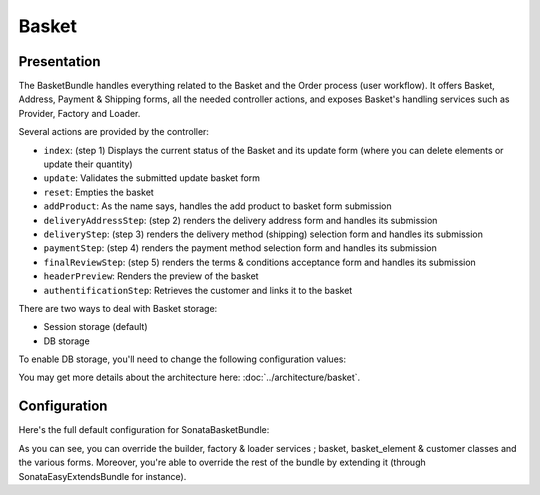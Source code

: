 .. index::
    single: Basket

======
Basket
======

Presentation
============

The BasketBundle handles everything related to the Basket and the Order process (user workflow).
It offers Basket, Address, Payment & Shipping forms, all the needed controller actions, and exposes Basket's handling services such as Provider, Factory and Loader.

Several actions are provided by the controller:

* ``index``: (step 1) Displays the current status of the Basket and its update form (where you can delete elements or update their quantity)
* ``update``: Validates the submitted update basket form
* ``reset``: Empties the basket
* ``addProduct``: As the name says, handles the add product to basket form submission
* ``deliveryAddressStep``: (step 2) renders the delivery address form and handles its submission
* ``deliveryStep``: (step 3) renders the delivery method (shipping) selection form and handles its submission
* ``paymentStep``: (step 4) renders the payment method selection form and handles its submission
* ``finalReviewStep``: (step 5) renders the terms & conditions acceptance form and handles its submission
* ``headerPreview``: Renders the preview of the basket
* ``authentificationStep``: Retrieves the customer and links it to the basket

There are two ways to deal with Basket storage:

* Session storage (default)
* DB storage

To enable DB storage, you'll need to change the following configuration values:

.. code-block:: yaml
    :linenos:

    sonata_basket:
        # ...
        factory: sonata.basket.entity.factory     # This is where you switch to DB stored Basket ; sonata.basket.session.factory for session
        # ...


    # Enable Doctrine to map the provided entities
    doctrine:
        orm:
            entity_managers:
                default:
                    mappings:
                        ApplicationSonataBasketBundle: ~
                        SonataBasketBundle: ~


You may get more details about the architecture here: :doc:`../architecture/basket`.

Configuration
=============

Here's the full default configuration for SonataBasketBundle:

.. code-block:: yaml
    :linenos:

    sonata_basket:

        # Services
        builder:            sonata.basket.builder.standard
        factory:            sonata.basket.session.factory
        loader:             sonata.basket.loader.standard

        # Model
        class:
            basket:         Application\\Sonata\\BasketBundle\\Entity\\Basket
            basket_element: Application\\Sonata\\BasketBundle\\Entity\\BasketElement
            customer:       Application\\Sonata\\CustomerBundle\\Entity\\Customer

        # Forms
        basket:
            form:
                type:       sonata_basket_basket
                name:       sonata_basket_basket_form
        shipping:
            form:
                type:       sonata_basket_shipping
                name:       sonata_basket_shipping_form
        payment:
            form:
                type:       sonata_basket_payment
                name:       sonata_basket_payment_form


As you can see, you can override the builder, factory & loader services ; basket, basket_element & customer classes and the various forms.
Moreover, you're able to override the rest of the bundle by extending it (through SonataEasyExtendsBundle for instance).